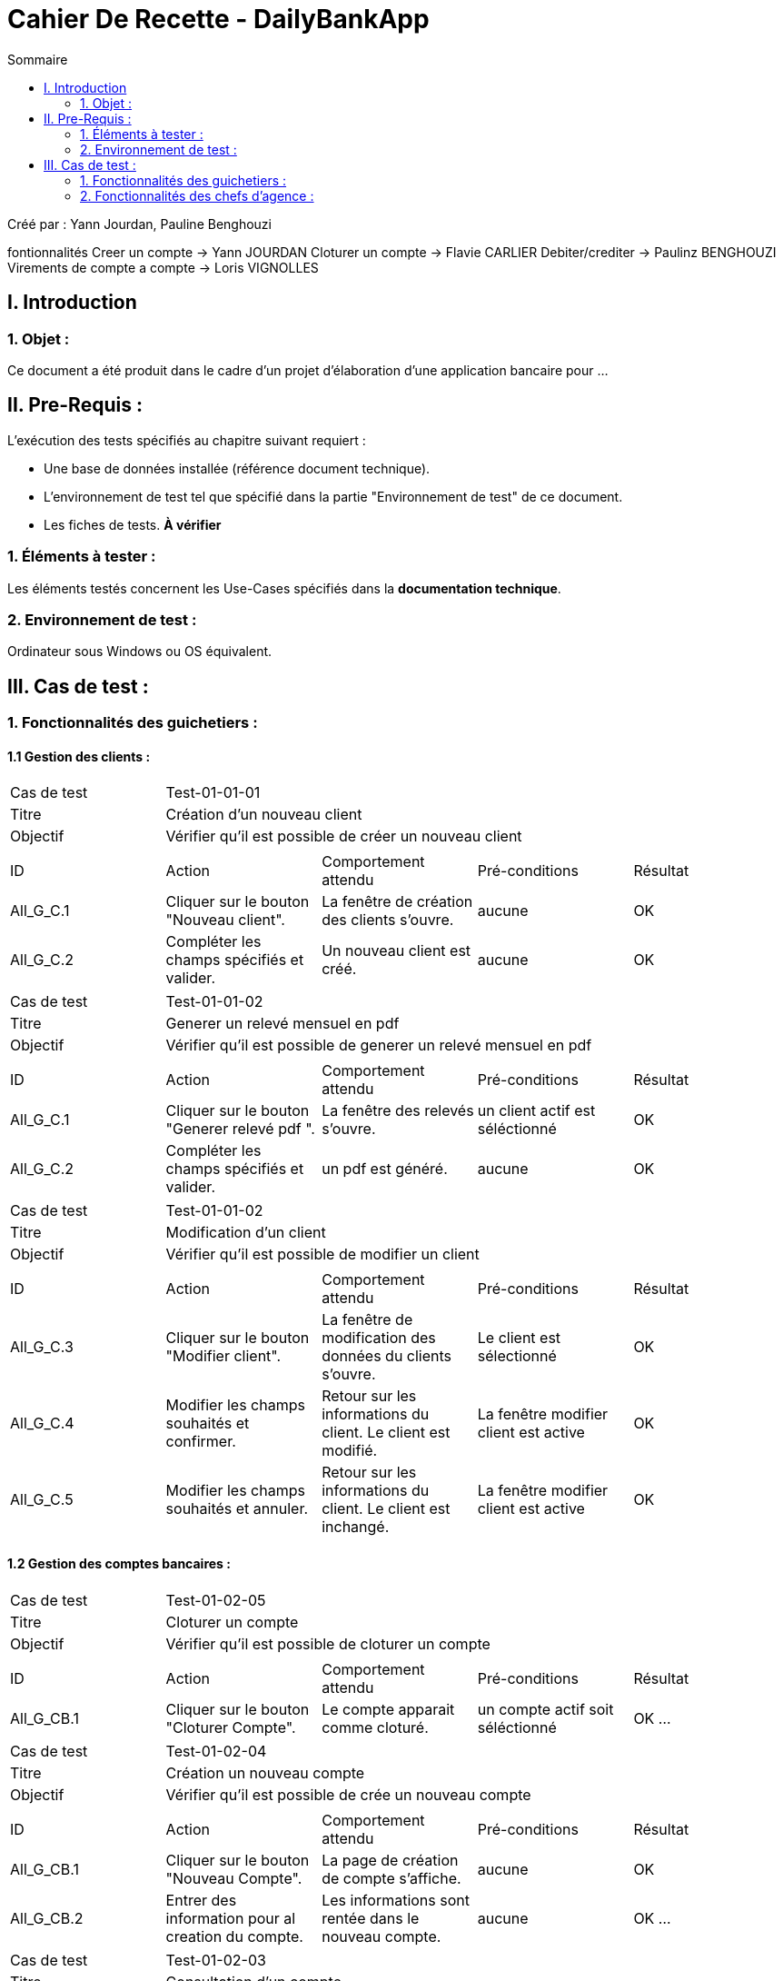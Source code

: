 = Cahier De Recette - DailyBankApp
:toc:
:toc-title: Sommaire

:Entreprise: DailyBank
:Equipe:  Yann Jourdan, Pauline Benghouzi, Loris Vignolles, Flavie Carlier

Créé par : Yann Jourdan, Pauline Benghouzi 

fontionnalités
 Creer un compte -> Yann JOURDAN
Cloturer un compte -> Flavie CARLIER
Debiter/crediter -> Paulinz BENGHOUZI
Virements de compte a compte -> Loris VIGNOLLES


== I. Introduction
=== 1. Objet :
[.text-justify]
Ce document a été produit dans le cadre d'un projet d'élaboration d'une application bancaire pour ...


== II. Pre-Requis :
[.text-justify]
L'exécution des tests spécifiés au chapitre suivant requiert :

* Une base de données installée (référence document technique).
* L'environnement de test tel que spécifié dans la partie "Environnement de test" de ce document.
* Les fiches de tests. *À vérifier*


=== 1. Éléments à tester :
[.text-justify]
Les éléments testés concernent les Use-Cases spécifiés dans la *documentation technique*.


=== 2. Environnement de test :
[.text-justify]
Ordinateur sous Windows ou OS équivalent.



== III. Cas de test :
=== 1. Fonctionnalités des guichetiers :
==== 1.1 Gestion des clients :

|====

>|Cas de test 4+|Test-01-01-01
>|Titre 4+|Création d'un nouveau client
>|Objectif 4+| Vérifier qu'il est possible de créer un nouveau client

5+|
^|ID ^|Action ^|Comportement attendu ^|Pré-conditions ^|Résultat
^|All_G_C.1 ^|Cliquer sur le bouton "Nouveau client". ^|La fenêtre de création des clients s'ouvre. ^| aucune ^|OK
^|All_G_C.2 ^|Compléter les champs spécifiés et valider. ^|Un nouveau client est créé. ^|aucune ^|OK

|====
|====
>|Cas de test 4+|Test-01-01-02
>|Titre 4+|Generer un relevé mensuel en pdf 
>|Objectif 4+| Vérifier qu'il est possible de generer un relevé mensuel en pdf 
5+|
^|ID ^|Action ^|Comportement attendu ^|Pré-conditions ^|Résultat
^|All_G_C.1 ^|Cliquer sur le bouton "Generer relevé pdf ". ^|La fenêtre des relevés s'ouvre. ^| un client actif est séléctionné ^|OK
^|All_G_C.2 ^|Compléter les champs spécifiés et valider. ^|un pdf est généré. ^|aucune ^|OK

|====
|====

>|Cas de test 4+|Test-01-01-02
>|Titre 4+|Modification d'un client
>|Objectif 4+| Vérifier qu'il est possible de modifier un client

5+|

^|ID ^|Action ^|Comportement attendu ^|Pré-conditions ^|Résultat
^|All_G_C.3 ^|Cliquer sur le bouton "Modifier client". ^|La fenêtre de modification des données du clients s'ouvre. ^|Le client est sélectionné ^|OK
^|All_G_C.4 ^|Modifier les champs souhaités et confirmer. ^|Retour sur les informations du client. Le client est modifié. ^|La fenêtre modifier client est active ^|OK
^|All_G_C.5 ^|Modifier les champs souhaités et annuler. ^|Retour sur les informations du client. Le client est inchangé. ^|La fenêtre modifier client est active ^|OK

|====


==== 1.2 Gestion des comptes bancaires :




|====
>|Cas de test 4+|Test-01-02-05
>|Titre 4+|Cloturer un compte
>|Objectif 4+| Vérifier qu'il est possible de cloturer un compte

5+|

^|ID ^|Action ^|Comportement attendu ^|Pré-conditions ^|Résultat
^|All_G_CB.1 ^|Cliquer sur le bouton "Cloturer Compte". ^|Le compte apparait comme cloturé. ^| un compte actif soit séléctionné ^|OK
...

|====

|====
>|Cas de test 4+|Test-01-02-04
>|Titre 4+|Création un nouveau compte
>|Objectif 4+| Vérifier qu'il est possible de crée un nouveau compte 

5+|

^|ID ^|Action ^|Comportement attendu ^|Pré-conditions ^|Résultat
^|All_G_CB.1 ^|Cliquer sur le bouton "Nouveau Compte". ^|La page de création de compte s’affiche. ^| aucune ^|OK
^|All_G_CB.2 ^|Entrer des information pour al creation du compte. ^|Les informations sont rentée dans le nouveau compte. ^|aucune ^|OK
...

|====


|====

>|Cas de test 4+|Test-01-02-03
>|Titre 4+|Consultation d'un compte
>|Objectif 4+| Vérifier qu'il est possible de consulter un compte

5+|

^|ID ^|Action ^|Comportement attendu ^|Pré-conditions ^|Résultat
^|All_G_CB.1 ^|Cliquer sur le bouton "Comptes client". ^|La page des comptes du client s’affiche. ^|Un client actif est sélectionné ^|OK
^|All_G_CB.2 ^|Sélectionner le bouton "Voir opérations". ^|La page des opérations du compte s’affiche. ^|Un compte actif est sélectionné ^|OK
...

|====




==== 1.3 Gestion des opérations :
|====
>|Cas de test 4+|Test-01-03-04
>|Titre 4+| Gerer les prélevement automatiques  - CRUD
>|Objectif 4+| Vérifier qu'il est possible de gerer les prélevements automatiques

5+|

^|ID ^|Action ^|Comportement attendu ^|Pré-conditions ^|Résultat
^|All_G_CB.1 ^|Cliquer sur le bouton "gerer les prélevement auto". ^|La page de gestion des prélevement s'ouvre. ^|aucun ^|OK
^|All_G_CB.2 ^|modifier les valeur de prelevement. ^|Les nouvelles valeur de prelevement sont affiché ^|aucun ^|OK
|====

|====
>|Cas de test 4+|Test-01-03-03
>|Titre 4+| Effectuer un virement
>|Objectif 4+| Vérifier qu'il est possible d'effectuer un virement

5+|

^|ID ^|Action ^|Comportement attendu ^|Pré-conditions ^|Résultat
^|All_G_CB.1 ^|Cliquer sur le bouton "effectuer un virement". ^|La page des virements s’affiche. ^|un compte a debiter et un compte à crediter est selectionné ^|OK
^|All_G_CB.2 ^|Rentrer un montant 50 dans le champ "Montant". ^|Le nouveau solde du compte debiteur est 150euros, celui du compte créditeur est de 50€. On a créé une nouvelle opération dans la liste des opérations avec le bon montant et la bonne date ^|pas de precondition particulière Les compte sélectionnés ont un solde de +100 euros
 ^|OK
 
|====



|====
>|Cas de test 4+|Test-01-03-02
>|Titre 4+|Crediter un compte
>|Objectif 4+| Vérifier qu'il est possible de debiter et ou crediter un compte

5+|

^|ID ^|Action ^|Comportement attendu ^|Pré-conditions ^|Résultat
^|All_G_CB.1 ^|Cliquer sur le bouton "Crediter un compte". ^|La page des credits s’affiche. ^|un compte a crediter est selectionné ^|OK
^|All_G_CB.2 ^|Rentrer un montant 50 dans le champ "Montant". ^|Le nouveau solde est 150euros. On a créé une nouvelle opération dans la liste des opérations avec le bon montant et la bonne date ^|pas de precondition particulière Le compte sélectionné a un solde de +100 euros
 ^|OK
 
|====
|====

>|Cas de test 4+|Test-01-03-01
>|Titre 4+|Débiter un compte
>|Objectif 4+| Vérifier qu'il est possible de débiter un compte

5+|

^|ID ^|Action ^|Comportement attendu ^|Pré-conditions ^|Résultat
^|All_G_COP.1 ^|Cliquer sur le bouton "Enregistrer Débit". ^|La page des débit du compte s’affiche. ^| Un compte actif est sélectionné ^|OK
^|All_G_COP.2  ^|Rentrer un montant 50 dans le champ "Montant". ^|Le nouveau solde est +50euros. On a créé une nouvelle opération dans la liste des opérations avec le bon montant et la bonne date ^| Le compte sélectionné a un solde de +100 euros
 ^|OK
^|All_G_COP.3  ^|Rentrer un montant 150 dans le champ "Montant". ^|Le nouveau solde est -50 euros. On a créé une nouvelle opération dans la liste des opérations avec le bon montant et la bonne date ^| Le compte sélectionné a un solde de +100 euros, le découvert
autorisé est de -100 euros.
 ^|OK
^|All_G_COP.4  ^|Rentrer un montant 250 dans le champ "Montant". ^|Blocage ! + pop-up ^| Le compte sélectionné a un solde de +100 euros, le découvert
autorisé est de -100 euros.
 ^|OK
  
 

|====






=== 2. Fonctionnalités des chefs d'agence :
[.text-justify]
Les chefs d'agence ont accès aux mêmes fonctionnalités que les guichetiers, ainsi que d'autres qui leur sont réservées.

==== 2.1 Gestion des clients :
|====
>|Cas de test 4+|Test-02-01-04
>|Titre 4+|Simuler une assurance d'emprunt 
>|Objectif 4+| Vérifier qu'il est possible de simuler une assurance d'emprun

5+|

^|ID ^|Action ^|Comportement attendu ^|Pré-conditions ^|Résultat
^|C_G_C.1 ^|Cliquer sur le bouton "Simuler une assurance d'emprun". ^|La page des assurances s’affiche. ^|un compte simuler est selectionné ^|OK
^|C_G_C.2 ^|Simuler une assurance d'emprunt d'un compte selectionné  ^|La fennetre montre les informations de l'emprunt et de l'assurance sans les enregistrer dans le compte  ^| aucune ^| OK
|====


|====
>|Cas de test 4+|Test-02-01-03
>|Titre 4+|Simuler un emprunt 
>|Objectif 4+| Vérifier qu'il est possible de simuler un emprunt 

5+|

^|ID ^|Action ^|Comportement attendu ^|Pré-conditions ^|Résultat
^|C_G_C.1 ^|Cliquer sur le bouton "Simuler un emprunt". ^|La page des emprunt s’affiche. ^|un compte simuler est selectionné ^|OK
^|C_G_C.2 ^|Simuler un emprunt d'un compte selectionné  ^|La fennetre montre les informations de l'emprunt sans les enregistrer dans le compte  ^| aucune ^| OK
|====



|====

>|Cas de test 4+|Test-02-01-02
>|Titre 4+|Effectuer un debit exceptionnel 
>|Objectif 4+| Vérifier qu'il est possible d'effectuer un debit exceptionnel 

5+|

^|ID ^|Action ^|Comportement attendu ^|Pré-conditions ^|Résultat
^|C_G_C.1 ^|Debiter un compte dont le decouvert d'autorise pas de debit ^|Le compte est débité  ^| aucune ^| OK

|====

|====

>|Cas de test 4+|Test-02-01-01
>|Titre 4+|Rendre inactif un client
>|Objectif 4+| Vérifier qu'il est possible de rendre un client inactif

5+|

^|ID ^|Action ^|Comportement attendu ^|Pré-conditions ^|Résultat
^|C_G_C.1 ^|Sélectionner le bouton "Inactif" et confirmer. ^|...  ^|Un client actif est sélectionné ^| OK

5+|

5+|Commentaire : REVOIR AVEC
 *clôturés*.|

|====
==== 2.2 Gestion des employés :
|====
>|Cas de test 4+|Test-02-02-01
>|Titre 4+|Gerer les employes - CRUD
>|Objectif 4+| Vérifier qu'il est possible de Gerer les employes

5+|

^|ID ^|Action ^|Comportement attendu ^|Pré-conditions ^|Résultat
^|C_G_C.1 ^|Cliquer sur le bouton "Gerer les employes". ^|La page du CRUD s’affiche. ^|aucune ^|OK
^|C_G_C.2 ^|Utiliser le CRUD create. ^|un nouvel employés est ajouté a la liste. ^|aucune ^|OK
^|C_G_C.3 ^|Utiliser le CRUD read. ^|une fennetre avec les informations de l'employé selectionné s'affiche. ^|un employé doit etre séléctionné ^|OK
^|C_G_C.4 ^|Utiliser le CRUD update. ^|une fennetre avec les informations de l'employé selectionné s'affiche avec la possibilité de les modifier  ^|un employé doit etre séléctionné ^|OK
^|C_G_C.5 ^|Utiliser le CRUD delete  ^|l'employé selectionné est effacé ^|un employé doit etre séléctionné  ^|OK
|====
